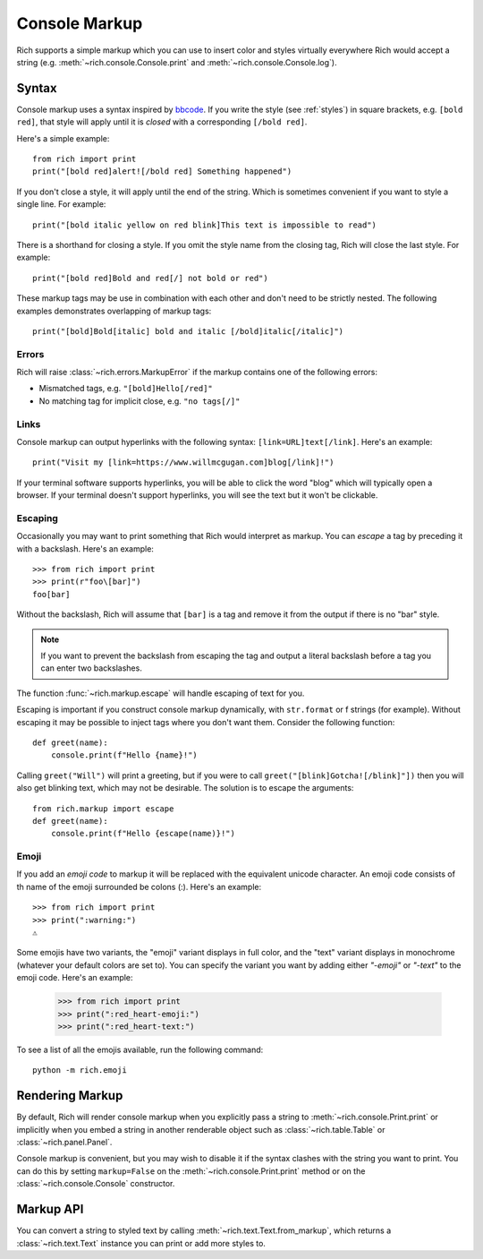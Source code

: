 .. _console_markup:

Console Markup
==============

Rich supports a simple markup which you can use to insert color and styles virtually everywhere Rich would accept a string (e.g. :meth:`~rich.console.Console.print` and :meth:`~rich.console.Console.log`).


Syntax
------

Console markup uses a syntax inspired by `bbcode <https://en.wikipedia.org/wiki/BBCode>`_. If you write the style (see :ref:`styles`) in square brackets, e.g. ``[bold red]``, that style will apply until it is *closed* with a corresponding ``[/bold red]``.

Here's a simple example::

    from rich import print
    print("[bold red]alert![/bold red] Something happened")

If you don't close a style, it will apply until the end of the string. Which is sometimes convenient if you want to style a single line. For example::

    print("[bold italic yellow on red blink]This text is impossible to read")

There is a shorthand for closing a style. If you omit the style name from the closing tag, Rich will close the last style. For example::

    print("[bold red]Bold and red[/] not bold or red")

These markup tags may be use in combination with each other and don't need to be strictly nested. The following examples demonstrates overlapping of markup tags:: 

    print("[bold]Bold[italic] bold and italic [/bold]italic[/italic]")

Errors
~~~~~~

Rich will raise :class:`~rich.errors.MarkupError` if the markup contains one of the following errors:

- Mismatched tags, e.g. ``"[bold]Hello[/red]"``
- No matching tag for implicit close, e.g. ``"no tags[/]"``


Links
~~~~~

Console markup can output hyperlinks with the following syntax: ``[link=URL]text[/link]``. Here's an example::

    print("Visit my [link=https://www.willmcgugan.com]blog[/link]!")

If your terminal software supports hyperlinks, you will be able to click the word "blog" which will typically open a browser. If your terminal doesn't support hyperlinks, you will see the text but it won't be clickable.


Escaping
~~~~~~~~

Occasionally you may want to print something that Rich would interpret as markup. You can *escape* a tag by preceding it with a backslash. Here's an example::

    >>> from rich import print
    >>> print(r"foo\[bar]")
    foo[bar]

Without the backslash, Rich will assume that ``[bar]`` is a tag and remove it from the output if there is no "bar" style.

.. note::
    If you want to prevent the backslash from escaping the tag and output a literal backslash before a tag you can enter two backslashes.

The function :func:`~rich.markup.escape` will handle escaping of text for you.

Escaping is important if you construct console markup dynamically, with ``str.format`` or f strings (for example). Without escaping it may be possible to inject tags where you don't want them. Consider the following function::

    def greet(name):
        console.print(f"Hello {name}!")

Calling ``greet("Will")`` will print a greeting, but if you were to call ``greet("[blink]Gotcha![/blink]"])`` then you will also get blinking text, which may not be desirable. The solution is to escape the arguments::

    from rich.markup import escape
    def greet(name):
        console.print(f"Hello {escape(name)}!")

Emoji
~~~~~

If you add an *emoji code* to markup it will be replaced with the equivalent unicode character. An emoji code consists of th name of the emoji surrounded be colons (:). Here's an example::

    >>> from rich import print
    >>> print(":warning:")
    ⚠️

Some emojis have two variants, the "emoji" variant displays in full color, and the "text" variant displays in monochrome (whatever your default colors are set to). You can specify the variant you want by adding either `"-emoji"` or  `"-text"` to the emoji code. Here's an example:

    >>> from rich import print
    >>> print(":red_heart-emoji:")
    >>> print(":red_heart-text:")

To see a list of all the emojis available, run the following command::

    python -m rich.emoji


Rendering Markup
----------------

By default, Rich will render console markup when you explicitly pass a string to :meth:`~rich.console.Print.print` or implicitly when you embed a string in another renderable object such as :class:`~rich.table.Table` or :class:`~rich.panel.Panel`.

Console markup is convenient, but you may wish to disable it if the syntax clashes with the string you want to print. You can do this by setting ``markup=False`` on the :meth:`~rich.console.Print.print` method or on the :class:`~rich.console.Console` constructor.


Markup API
----------

You can convert a string to styled text by calling :meth:`~rich.text.Text.from_markup`, which returns a :class:`~rich.text.Text` instance you can print or add more styles to.
